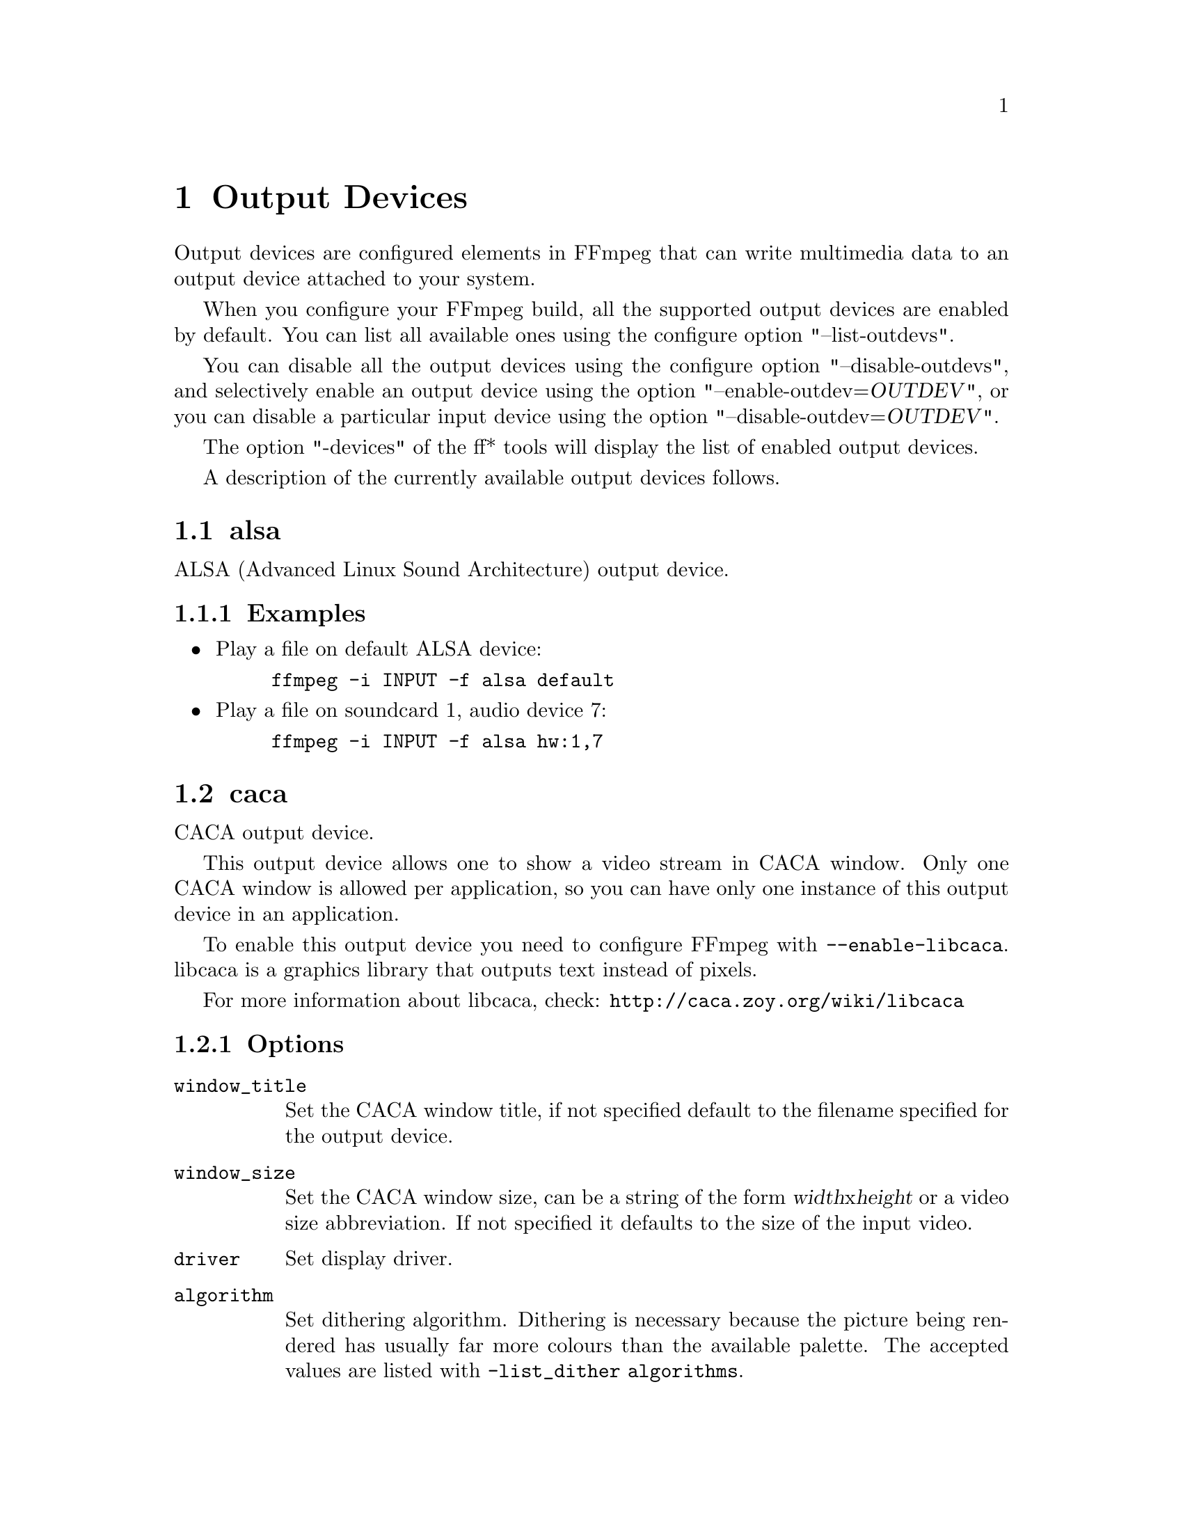 @chapter Output Devices
@c man begin OUTPUT DEVICES

Output devices are configured elements in FFmpeg that can write
multimedia data to an output device attached to your system.

When you configure your FFmpeg build, all the supported output devices
are enabled by default. You can list all available ones using the
configure option "--list-outdevs".

You can disable all the output devices using the configure option
"--disable-outdevs", and selectively enable an output device using the
option "--enable-outdev=@var{OUTDEV}", or you can disable a particular
input device using the option "--disable-outdev=@var{OUTDEV}".

The option "-devices" of the ff* tools will display the list of
enabled output devices.

A description of the currently available output devices follows.

@section alsa

ALSA (Advanced Linux Sound Architecture) output device.

@subsection Examples

@itemize
@item
Play a file on default ALSA device:
@example
ffmpeg -i INPUT -f alsa default
@end example

@item
Play a file on soundcard 1, audio device 7:
@example
ffmpeg -i INPUT -f alsa hw:1,7
@end example
@end itemize

@section caca

CACA output device.

This output device allows one to show a video stream in CACA window.
Only one CACA window is allowed per application, so you can
have only one instance of this output device in an application.

To enable this output device you need to configure FFmpeg with
@code{--enable-libcaca}.
libcaca is a graphics library that outputs text instead of pixels.

For more information about libcaca, check:
@url{http://caca.zoy.org/wiki/libcaca}

@subsection Options

@table @option

@item window_title
Set the CACA window title, if not specified default to the filename
specified for the output device.

@item window_size
Set the CACA window size, can be a string of the form
@var{width}x@var{height} or a video size abbreviation.
If not specified it defaults to the size of the input video.

@item driver
Set display driver.

@item algorithm
Set dithering algorithm. Dithering is necessary
because the picture being rendered has usually far more colours than
the available palette.
The accepted values are listed with @code{-list_dither algorithms}.

@item antialias
Set antialias method. Antialiasing smoothens the rendered
image and avoids the commonly seen staircase effect.
The accepted values are listed with @code{-list_dither antialiases}.

@item charset
Set which characters are going to be used when rendering text.
The accepted values are listed with @code{-list_dither charsets}.

@item color
Set color to be used when rendering text.
The accepted values are listed with @code{-list_dither colors}.

@item list_drivers
If set to @option{true}, print a list of available drivers and exit.

@item list_dither
List available dither options related to the argument.
The argument must be one of @code{algorithms}, @code{antialiases},
@code{charsets}, @code{colors}.
@end table

@subsection Examples

@itemize
@item
The following command shows the @command{ffmpeg} output is an
CACA window, forcing its size to 80x25:
@example
ffmpeg -i INPUT -vcodec rawvideo -pix_fmt rgb24 -window_size 80x25 -f caca -
@end example

@item
Show the list of available drivers and exit:
@example
ffmpeg -i INPUT -pix_fmt rgb24 -f caca -list_drivers true -
@end example

@item
Show the list of available dither colors and exit:
@example
ffmpeg -i INPUT -pix_fmt rgb24 -f caca -list_dither colors -
@end example
@end itemize

@section decklink

The decklink output device provides playback capabilities for Blackmagic
DeckLink devices.

To enable this output device, you need the Blackmagic DeckLink SDK and you
need to configure with the appropriate @code{--extra-cflags}
and @code{--extra-ldflags}.
On Windows, you need to run the IDL files through @command{widl}.

DeckLink is very picky about the formats it supports. Pixel format is always
uyvy422, framerate, field order and video size must be determined for your
device with @command{-list_formats 1}. Audio sample rate is always 48 kHz.

@subsection Options

@table @option

@item list_devices
If set to @option{true}, print a list of devices and exit.
Defaults to @option{false}.

@item list_formats
If set to @option{true}, print a list of supported formats and exit.
Defaults to @option{false}.

@item preroll
Amount of time to preroll video in seconds.
Defaults to @option{0.5}.

@end table

@subsection Examples

@itemize

@item
List output devices:
@example
ffmpeg -i test.avi -f decklink -list_devices 1 dummy
@end example

@item
List supported formats:
@example
ffmpeg -i test.avi -f decklink -list_formats 1 'DeckLink Mini Monitor'
@end example

@item
Play video clip:
@example
ffmpeg -i test.avi -f decklink -pix_fmt uyvy422 'DeckLink Mini Monitor'
@end example

@item
Play video clip with non-standard framerate or video size:
@example
ffmpeg -i test.avi -f decklink -pix_fmt uyvy422 -s 720x486 -r 24000/1001 'DeckLink Mini Monitor'
@end example

@end itemize

@section fbdev

Linux framebuffer output device.

The Linux framebuffer is a graphic hardware-independent abstraction
layer to show graphics on a computer monitor, typically on the
console. It is accessed through a file device node, usually
@file{/dev/fb0}.

For more detailed information read the file
@file{Documentation/fb/framebuffer.txt} included in the Linux source tree.

@subsection Options
@table @option

@item xoffset
@item yoffset
Set x/y coordinate of top left corner. Default is 0.
@end table

@subsection Examples
Play a file on framebuffer device @file{/dev/fb0}.
Required pixel format depends on current framebuffer settings.
@example
ffmpeg -re -i INPUT -vcodec rawvideo -pix_fmt bgra -f fbdev /dev/fb0
@end example

See also @url{http://linux-fbdev.sourceforge.net/}, and fbset(1).

@section opengl
OpenGL output device.

To enable this output device you need to configure FFmpeg with @code{--enable-opengl}.

This output device allows one to render to OpenGL context.
Context may be provided by application or default SDL window is created.

When device renders to external context, application must implement handlers for following messages:
@code{AV_DEV_TO_APP_CREATE_WINDOW_BUFFER} - create OpenGL context on current thread.
@code{AV_DEV_TO_APP_PREPARE_WINDOW_BUFFER} - make OpenGL context current.
@code{AV_DEV_TO_APP_DISPLAY_WINDOW_BUFFER} - swap buffers.
@code{AV_DEV_TO_APP_DESTROY_WINDOW_BUFFER} - destroy OpenGL context.
Application is also required to inform a device about current resolution by sending @code{AV_APP_TO_DEV_WINDOW_SIZE} message.

@subsection Options
@table @option

@item background
Set background color. Black is a default.
@item no_window
Disables default SDL window when set to non-zero value.
Application must provide OpenGL context and both @code{window_size_cb} and @code{window_swap_buffers_cb} callbacks when set.
@item window_title
Set the SDL window title, if not specified default to the filename specified for the output device.
Ignored when @option{no_window} is set.
@item window_size
Set preferred window size, can be a string of the form widthxheight or a video size abbreviation.
If not specified it defaults to the size of the input video, downscaled according to the aspect ratio.
Mostly usable when @option{no_window} is not set.

@end table

@subsection Examples
Play a file on SDL window using OpenGL rendering:
@example
ffmpeg  -i INPUT -f opengl "window title"
@end example

@section oss

OSS (Open Sound System) output device.

@section pulse

PulseAudio output device.

To enable this output device you need to configure FFmpeg with @code{--enable-libpulse}.

More information about PulseAudio can be found on @url{http://www.pulseaudio.org}

@subsection Options
@table @option

@item server
Connect to a specific PulseAudio server, specified by an IP address.
Default server is used when not provided.

@item name
Specify the application name PulseAudio will use when showing active clients,
by default it is the @code{LIBAVFORMAT_IDENT} string.

@item stream_name
Specify the stream name PulseAudio will use when showing active streams,
by default it is set to the specified output name.

@item device
Specify the device to use. Default device is used when not provided.
List of output devices can be obtained with command @command{pactl list sinks}.

@item buffer_size
@item buffer_duration
Control the size and duration of the PulseAudio buffer. A small buffer
gives more control, but requires more frequent updates.

@option{buffer_size} specifies size in bytes while
@option{buffer_duration} specifies duration in milliseconds.

When both options are provided then the highest value is used
(duration is recalculated to bytes using stream parameters). If they
are set to 0 (which is default), the device will use the default
PulseAudio duration value. By default PulseAudio set buffer duration
to around 2 seconds.

@item prebuf
Specify pre-buffering size in bytes. The server does not start with
playback before at least @option{prebuf} bytes are available in the
buffer. By default this option is initialized to the same value as
@option{buffer_size} or @option{buffer_duration} (whichever is bigger).

@item minreq
Specify minimum request size in bytes. The server does not request less
than @option{minreq} bytes from the client, instead waits until the buffer
is free enough to request more bytes at once. It is recommended to not set
this option, which will initialize this to a value that is deemed sensible
by the server.

@end table

@subsection Examples
Play a file on default device on default server:
@example
ffmpeg  -i INPUT -f pulse "stream name"
@end example

@section sdl

SDL (Simple DirectMedia Layer) output device.

This output device allows one to show a video stream in an SDL
window. Only one SDL window is allowed per application, so you can
have only one instance of this output device in an application.

To enable this output device you need libsdl installed on your system
when configuring your build.

For more information about SDL, check:
@url{http://www.libsdl.org/}

@subsection Options

@table @option

@item window_title
Set the SDL window title, if not specified default to the filename
specified for the output device.

@item icon_title
Set the name of the iconified SDL window, if not specified it is set
to the same value of @var{window_title}.

@item window_size
Set the SDL window size, can be a string of the form
@var{width}x@var{height} or a video size abbreviation.
If not specified it defaults to the size of the input video,
downscaled according to the aspect ratio.

@item window_fullscreen
Set fullscreen mode when non-zero value is provided.
Default value is zero.
@end table

@subsection Interactive commands

The window created by the device can be controlled through the
following interactive commands.

@table @key
@item q, ESC
Quit the device immediately.
@end table

@subsection Examples

The following command shows the @command{ffmpeg} output is an
SDL window, forcing its size to the qcif format:
@example
ffmpeg -i INPUT -vcodec rawvideo -pix_fmt yuv420p -window_size qcif -f sdl "SDL output"
@end example

@section sndio

sndio audio output device.

@section xv

XV (XVideo) output device.

This output device allows one to show a video stream in a X Window System
window.

@subsection Options

@table @option
@item display_name
Specify the hardware display name, which determines the display and
communications domain to be used.

The display name or DISPLAY environment variable can be a string in
the format @var{hostname}[:@var{number}[.@var{screen_number}]].

@var{hostname} specifies the name of the host machine on which the
display is physically attached. @var{number} specifies the number of
the display server on that host machine. @var{screen_number} specifies
the screen to be used on that server.

If unspecified, it defaults to the value of the DISPLAY environment
variable.

For example, @code{dual-headed:0.1} would specify screen 1 of display
0 on the machine named ``dual-headed''.

Check the X11 specification for more detailed information about the
display name format.

@item window_id
When set to non-zero value then device doesn't create new window,
but uses existing one with provided @var{window_id}. By default
this options is set to zero and device creates its own window.

@item window_size
Set the created window size, can be a string of the form
@var{width}x@var{height} or a video size abbreviation. If not
specified it defaults to the size of the input video.
Ignored when @var{window_id} is set.

@item window_x
@item window_y
Set the X and Y window offsets for the created window. They are both
set to 0 by default. The values may be ignored by the window manager.
Ignored when @var{window_id} is set.

@item window_title
Set the window title, if not specified default to the filename
specified for the output device. Ignored when @var{window_id} is set.
@end table

For more information about XVideo see @url{http://www.x.org/}.

@subsection Examples

@itemize
@item
Decode, display and encode video input with @command{ffmpeg} at the
same time:
@example
ffmpeg -i INPUT OUTPUT -f xv display
@end example

@item
Decode and display the input video to multiple X11 windows:
@example
ffmpeg -i INPUT -f xv normal -vf negate -f xv negated
@end example
@end itemize

@c man end OUTPUT DEVICES
